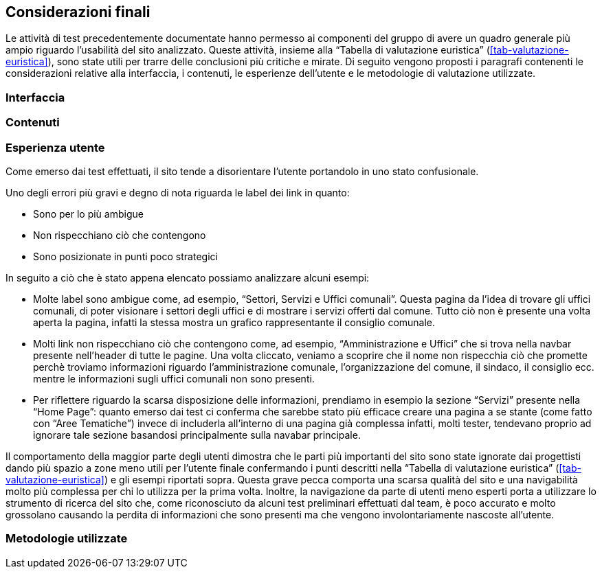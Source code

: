 == Considerazioni finali

Le attività di test precedentemente documentate hanno permesso ai componenti del gruppo di avere un quadro generale più ampio riguardo l'usabilità del sito analizzato. 
Queste attività, insieme alla "`Tabella di valutazione euristica`" (<<tab-valutazione-euristica>>), sono state utili per trarre delle conclusioni più critiche e mirate. Di seguito vengono proposti i paragrafi contenenti le considerazioni relative alla interfaccia, i contenuti, le esperienze dell'utente e le metodologie di valutazione utilizzate.

=== Interfaccia

=== Contenuti

=== Esperienza utente

Come emerso dai test effettuati, il sito tende a disorientare l'utente portandolo in uno stato confusionale.

Uno degli errori più gravi e degno di nota riguarda le label dei link in quanto:

* Sono per lo più ambigue
* Non rispecchiano ciò che contengono
* Sono posizionate in punti poco strategici

In seguito a ciò che è stato appena elencato possiamo analizzare alcuni esempi:

* Molte label sono ambigue come, ad esempio, "`Settori, Servizi e Uffici comunali`". Questa pagina da l'idea di trovare gli uffici comunali, di poter visionare i settori degli uffici e di mostrare i servizi offerti dal comune. Tutto ciò non è presente una volta aperta la pagina, infatti la stessa mostra un grafico rappresentante il consiglio comunale.
*  Molti link non rispecchiano ciò che contengono come, ad esempio, "`Amministrazione e Uffici`" che si trova nella navbar presente nell'header di tutte le pagine. Una volta cliccato, veniamo a scoprire che il nome non rispecchia ciò che promette perchè troviamo informazioni riguardo l'amministrazione comunale, l'organizzazione del comune, il sindaco, il consiglio ecc. mentre le informazioni sugli uffici comunali non sono presenti. 
* Per riflettere riguardo la scarsa disposizione delle informazioni, prendiamo in esempio la sezione "`Servizi`" presente nella "`Home Page`": quanto emerso dai test ci conferma che sarebbe stato più efficace creare una pagina a se stante (come fatto con "`Aree Tematiche`") invece di includerla all'interno di una pagina già complessa infatti, molti tester, tendevano proprio ad ignorare tale sezione basandosi principalmente sulla navabar principale. 

Il comportamento della maggior parte degli utenti dimostra che le parti più importanti del sito sono state ignorate dai progettisti dando più spazio a zone meno utili per l'utente finale confermando i punti descritti nella "`Tabella di valutazione euristica`" (<<tab-valutazione-euristica>>) e gli esempi riportati sopra. Questa grave pecca comporta una scarsa qualità del sito e una navigabilità molto più complessa per chi lo utilizza per la prima volta. Inoltre, la navigazione da parte di utenti meno esperti porta a utilizzare lo strumento di ricerca del sito che, come riconosciuto da alcuni test preliminari effettuati dal team, è poco accurato e molto grossolano causando la perdita di informazioni che sono presenti ma che vengono involontariamente nascoste all'utente.

=== Metodologie utilizzate
